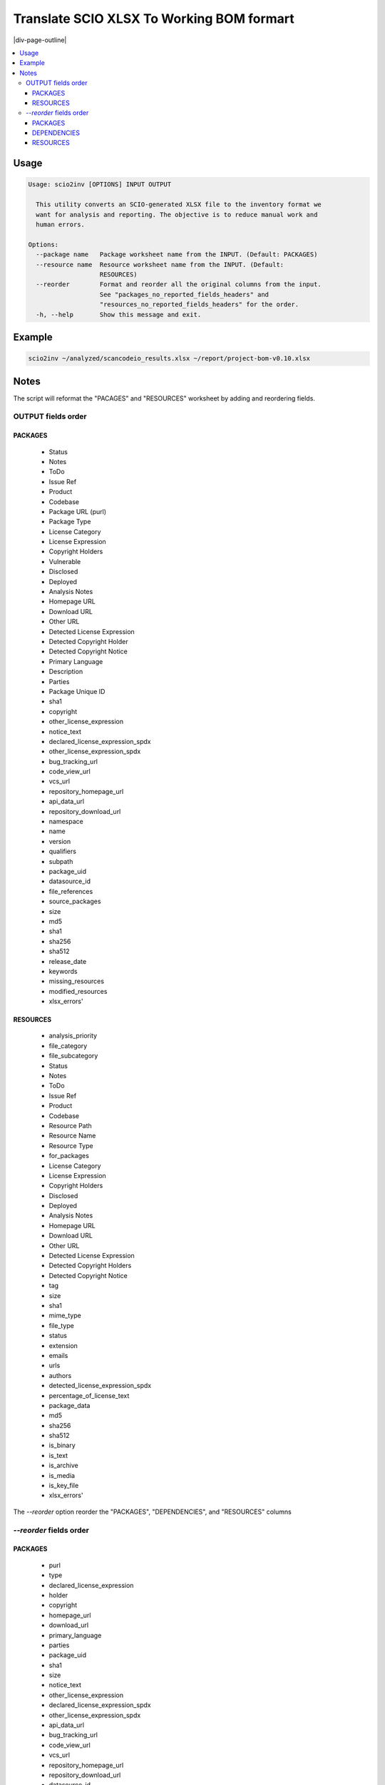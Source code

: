 .. _scio2inv:

==========================================
Translate SCIO XLSX To Working BOM formart
==========================================

|div-page-outline|

.. contents:: :local:
    :depth: 7



Usage
=====

.. code-block::

  Usage: scio2inv [OPTIONS] INPUT OUTPUT

    This utility converts an SCIO-generated XLSX file to the inventory format we
    want for analysis and reporting. The objective is to reduce manual work and
    human errors.

  Options:
    --package name   Package worksheet name from the INPUT. (Default: PACKAGES)
    --resource name  Resource worksheet name from the INPUT. (Default:
                     RESOURCES)
    --reorder        Format and reorder all the original columns from the input.
                     See "packages_no_reported_fields_headers" and
                     "resources_no_reported_fields_headers" for the order.
    -h, --help       Show this message and exit.

Example
=======

.. code-block::

   scio2inv ~/analyzed/scancodeio_results.xlsx ~/report/project-bom-v0.10.xlsx

Notes
=====

The script will reformat the "PACAGES" and "RESOURCES" worksheet by adding
and reordering fields.


OUTPUT fields order
-------------------

PACKAGES
^^^^^^^^

 * Status
 * Notes
 * ToDo
 * Issue Ref
 * Product
 * Codebase
 * Package URL (purl)
 * Package Type
 * License Category
 * License Expression
 * Copyright Holders
 * Vulnerable
 * Disclosed
 * Deployed
 * Analysis Notes
 * Homepage URL
 * Download URL
 * Other URL
 * Detected License Expression
 * Detected Copyright Holder
 * Detected Copyright Notice
 * Primary Language
 * Description
 * Parties
 * Package Unique ID
 * sha1
 * copyright
 * other_license_expression
 * notice_text
 * declared_license_expression_spdx
 * other_license_expression_spdx
 * bug_tracking_url
 * code_view_url
 * vcs_url
 * repository_homepage_url
 * api_data_url
 * repository_download_url
 * namespace
 * name
 * version
 * qualifiers
 * subpath
 * package_uid
 * datasource_id
 * file_references
 * source_packages
 * size
 * md5
 * sha1
 * sha256
 * sha512
 * release_date
 * keywords
 * missing_resources
 * modified_resources
 * xlsx_errors'

RESOURCES
^^^^^^^^^

 * analysis_priority
 * file_category
 * file_subcategory
 * Status
 * Notes
 * ToDo
 * Issue Ref
 * Product
 * Codebase
 * Resource Path
 * Resource Name
 * Resource Type
 * for_packages
 * License Category
 * License Expression
 * Copyright Holders
 * Disclosed
 * Deployed
 * Analysis Notes
 * Homepage URL
 * Download URL
 * Other URL
 * Detected License Expression
 * Detected Copyright Holders
 * Detected Copyright Notice
 * tag
 * size
 * sha1
 * mime_type
 * file_type
 * status
 * extension
 * emails
 * urls
 * authors
 * detected_license_expression_spdx
 * percentage_of_license_text
 * package_data
 * md5
 * sha256
 * sha512
 * is_binary
 * is_text
 * is_archive
 * is_media
 * is_key_file
 * xlsx_errors'


The `--reorder` option reorder the "PACKAGES", "DEPENDENCIES", and
"RESOURCES" columns


`--reorder` fields order
-------------------------

PACKAGES
^^^^^^^^

 * purl
 * type
 * declared_license_expression
 * holder
 * copyright
 * homepage_url
 * download_url
 * primary_language
 * parties
 * package_uid
 * sha1
 * size
 * notice_text
 * other_license_expression
 * declared_license_expression_spdx
 * other_license_expression_spdx
 * api_data_url
 * bug_tracking_url
 * code_view_url
 * vcs_url
 * repository_homepage_url
 * repository_download_url
 * datasource_id
 * description
 * namespace
 * name
 * version
 * qualifiers
 * subpath
 * source_packages
 * file_references
 * keywords
 * release_date
 * missing_resources
 * modified_resources
 * md5
 * sha256
 * sha512
 * xlsx_errors

DEPENDENCIES
^^^^^^^^^^^^

* for_package_uid
* package_type
* purl
* extracted_requirement
* scope
* is_runtime
* is_optional
* is_resolved
* datasource_id
* datafile_path
* dependency_uid
* xlsx_errors'

RESOURCES
^^^^^^^^^

 * path
 * name
 * type
 * for_packages
 * status
 * detected_license_expression
 * holders
 * copyrights
 * size
 * emails
 * tag
 * sha1
 * urls
 * mime_type
 * file_type
 * extension
 * programming_language
 * sha512
 * detected_license_expression_spdx
 * percentage_of_license_text
 * authors
 * package_data
 * is_binary
 * is_key_file
 * is_text
 * is_archive
 * is_media
 * md5
 * sha256
 * xlsx_errors'
